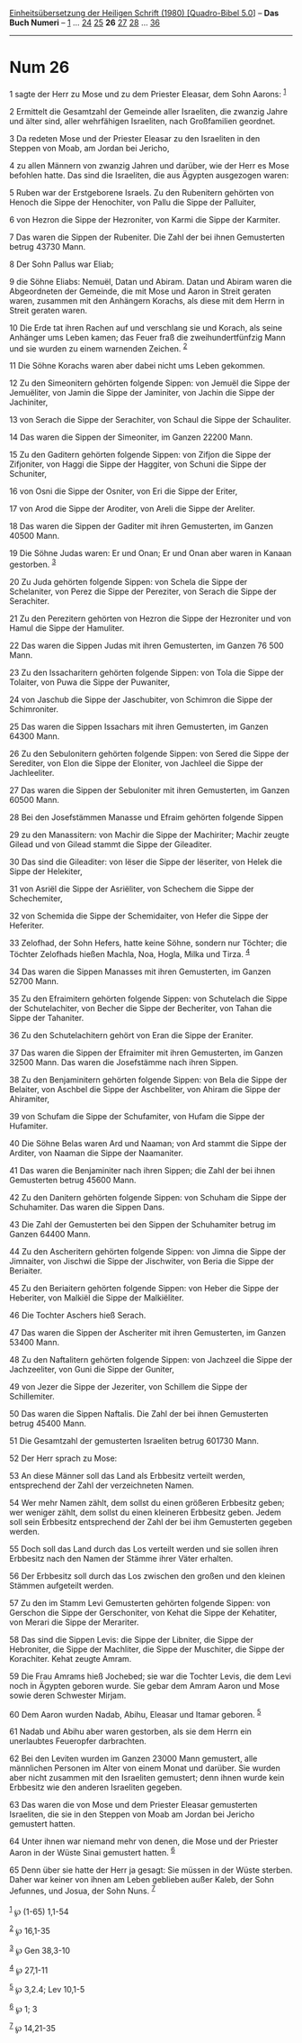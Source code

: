 :PROPERTIES:
:ID:       4e4bd31a-645a-4240-b1a0-0b2a498fff04
:END:
<<navbar>>
[[../index.html][Einheitsübersetzung der Heiligen Schrift (1980)
[Quadro-Bibel 5.0]]] -- *Das Buch Numeri* -- [[file:Num_1.html][1]] ...
[[file:Num_24.html][24]] [[file:Num_25.html][25]] *26*
[[file:Num_27.html][27]] [[file:Num_28.html][28]] ...
[[file:Num_36.html][36]]

--------------

* Num 26
  :PROPERTIES:
  :CUSTOM_ID: num-26
  :END:

<<verses>>

<<v1>>
1 sagte der Herr zu Mose und zu dem Priester Eleasar, dem Sohn Aarons:
^{[[#fn1][1]]}

<<v2>>
2 Ermittelt die Gesamtzahl der Gemeinde aller Israeliten, die zwanzig
Jahre und älter sind, aller wehrfähigen Israeliten, nach Großfamilien
geordnet.

<<v3>>
3 Da redeten Mose und der Priester Eleasar zu den Israeliten in den
Steppen von Moab, am Jordan bei Jericho,

<<v4>>
4 zu allen Männern von zwanzig Jahren und darüber, wie der Herr es Mose
befohlen hatte. Das sind die Israeliten, die aus Ägypten ausgezogen
waren:

<<v5>>
5 Ruben war der Erstgeborene Israels. Zu den Rubenitern gehörten von
Henoch die Sippe der Henochiter, von Pallu die Sippe der Palluiter,

<<v6>>
6 von Hezron die Sippe der Hezroniter, von Karmi die Sippe der Karmiter.

<<v7>>
7 Das waren die Sippen der Rubeniter. Die Zahl der bei ihnen Gemusterten
betrug 43730 Mann.

<<v8>>
8 Der Sohn Pallus war Eliab;

<<v9>>
9 die Söhne Eliabs: Nemuël, Datan und Abiram. Datan und Abiram waren die
Abgeordneten der Gemeinde, die mit Mose und Aaron in Streit geraten
waren, zusammen mit den Anhängern Korachs, als diese mit dem Herrn in
Streit geraten waren.

<<v10>>
10 Die Erde tat ihren Rachen auf und verschlang sie und Korach, als
seine Anhänger ums Leben kamen; das Feuer fraß die zweihundertfünfzig
Mann und sie wurden zu einem warnenden Zeichen. ^{[[#fn2][2]]}

<<v11>>
11 Die Söhne Korachs waren aber dabei nicht ums Leben gekommen.

<<v12>>
12 Zu den Simeonitern gehörten folgende Sippen: von Jemuël die Sippe der
Jemuëliter, von Jamin die Sippe der Jaminiter, von Jachin die Sippe der
Jachiniter,

<<v13>>
13 von Serach die Sippe der Serachiter, von Schaul die Sippe der
Schauliter.

<<v14>>
14 Das waren die Sippen der Simeoniter, im Ganzen 22200 Mann.

<<v15>>
15 Zu den Gaditern gehörten folgende Sippen: von Zifjon die Sippe der
Zifjoniter, von Haggi die Sippe der Haggiter, von Schuni die Sippe der
Schuniter,

<<v16>>
16 von Osni die Sippe der Osniter, von Eri die Sippe der Eriter,

<<v17>>
17 von Arod die Sippe der Aroditer, von Areli die Sippe der Areliter.

<<v18>>
18 Das waren die Sippen der Gaditer mit ihren Gemusterten, im Ganzen
40500 Mann.

<<v19>>
19 Die Söhne Judas waren: Er und Onan; Er und Onan aber waren in Kanaan
gestorben. ^{[[#fn3][3]]}

<<v20>>
20 Zu Juda gehörten folgende Sippen: von Schela die Sippe der
Schelaniter, von Perez die Sippe der Pereziter, von Serach die Sippe der
Serachiter.

<<v21>>
21 Zu den Perezitern gehörten von Hezron die Sippe der Hezroniter und
von Hamul die Sippe der Hamuliter.

<<v22>>
22 Das waren die Sippen Judas mit ihren Gemusterten, im Ganzen 76 500
Mann.

<<v23>>
23 Zu den Issacharitern gehörten folgende Sippen: von Tola die Sippe der
Tolaiter, von Puwa die Sippe der Puwaniter,

<<v24>>
24 von Jaschub die Sippe der Jaschubiter, von Schimron die Sippe der
Schimroniter.

<<v25>>
25 Das waren die Sippen Issachars mit ihren Gemusterten, im Ganzen 64300
Mann.

<<v26>>
26 Zu den Sebulonitern gehörten folgende Sippen: von Sered die Sippe der
Serediter, von Elon die Sippe der Eloniter, von Jachleel die Sippe der
Jachleeliter.

<<v27>>
27 Das waren die Sippen der Sebuloniter mit ihren Gemusterten, im Ganzen
60500 Mann.

<<v28>>
28 Bei den Josefstämmen Manasse und Efraim gehörten folgende Sippen

<<v29>>
29 zu den Manassitern: von Machir die Sippe der Machiriter; Machir
zeugte Gilead und von Gilead stammt die Sippe der Gileaditer.

<<v30>>
30 Das sind die Gileaditer: von Iëser die Sippe der Iëseriter, von Helek
die Sippe der Helekiter,

<<v31>>
31 von Asriël die Sippe der Asriëliter, von Schechem die Sippe der
Schechemiter,

<<v32>>
32 von Schemida die Sippe der Schemidaiter, von Hefer die Sippe der
Heferiter.

<<v33>>
33 Zelofhad, der Sohn Hefers, hatte keine Söhne, sondern nur Töchter;
die Töchter Zelofhads hießen Machla, Noa, Hogla, Milka und Tirza.
^{[[#fn4][4]]}

<<v34>>
34 Das waren die Sippen Manasses mit ihren Gemusterten, im Ganzen 52700
Mann.

<<v35>>
35 Zu den Efraimitern gehörten folgende Sippen: von Schutelach die Sippe
der Schutelachiter, von Becher die Sippe der Becheriter, von Tahan die
Sippe der Tahaniter.

<<v36>>
36 Zu den Schutelachitern gehört von Eran die Sippe der Eraniter.

<<v37>>
37 Das waren die Sippen der Efraimiter mit ihren Gemusterten, im Ganzen
32500 Mann. Das waren die Josefstämme nach ihren Sippen.

<<v38>>
38 Zu den Benjaminitern gehörten folgende Sippen: von Bela die Sippe der
Belaiter, von Aschbel die Sippe der Aschbeliter, von Ahiram die Sippe
der Ahiramiter,

<<v39>>
39 von Schufam die Sippe der Schufamiter, von Hufam die Sippe der
Hufamiter.

<<v40>>
40 Die Söhne Belas waren Ard und Naaman; von Ard stammt die Sippe der
Arditer, von Naaman die Sippe der Naamaniter.

<<v41>>
41 Das waren die Benjaminiter nach ihren Sippen; die Zahl der bei ihnen
Gemusterten betrug 45600 Mann.

<<v42>>
42 Zu den Danitern gehörten folgende Sippen: von Schuham die Sippe der
Schuhamiter. Das waren die Sippen Dans.

<<v43>>
43 Die Zahl der Gemusterten bei den Sippen der Schuhamiter betrug im
Ganzen 64400 Mann.

<<v44>>
44 Zu den Ascheritern gehörten folgende Sippen: von Jimna die Sippe der
Jimnaiter, von Jischwi die Sippe der Jischwiter, von Beria die Sippe der
Beriaiter.

<<v45>>
45 Zu den Beriaitern gehörten folgende Sippen: von Heber die Sippe der
Heberiter, von Malkiël die Sippe der Malkiëliter.

<<v46>>
46 Die Tochter Aschers hieß Serach.

<<v47>>
47 Das waren die Sippen der Ascheriter mit ihren Gemusterten, im Ganzen
53400 Mann.

<<v48>>
48 Zu den Naftalitern gehörten folgende Sippen: von Jachzeel die Sippe
der Jachzeeliter, von Guni die Sippe der Guniter,

<<v49>>
49 von Jezer die Sippe der Jezeriter, von Schillem die Sippe der
Schillemiter.

<<v50>>
50 Das waren die Sippen Naftalis. Die Zahl der bei ihnen Gemusterten
betrug 45400 Mann.

<<v51>>
51 Die Gesamtzahl der gemusterten Israeliten betrug 601730 Mann.

<<v52>>
52 Der Herr sprach zu Mose:

<<v53>>
53 An diese Männer soll das Land als Erbbesitz verteilt werden,
entsprechend der Zahl der verzeichneten Namen.

<<v54>>
54 Wer mehr Namen zählt, dem sollst du einen größeren Erbbesitz geben;
wer weniger zählt, dem sollst du einen kleineren Erbbesitz geben. Jedem
soll sein Erbbesitz entsprechend der Zahl der bei ihm Gemusterten
gegeben werden.

<<v55>>
55 Doch soll das Land durch das Los verteilt werden und sie sollen ihren
Erbbesitz nach den Namen der Stämme ihrer Väter erhalten.

<<v56>>
56 Der Erbbesitz soll durch das Los zwischen den großen und den kleinen
Stämmen aufgeteilt werden.

<<v57>>
57 Zu den im Stamm Levi Gemusterten gehörten folgende Sippen: von
Gerschon die Sippe der Gerschoniter, von Kehat die Sippe der Kehatiter,
von Merari die Sippe der Merariter.

<<v58>>
58 Das sind die Sippen Levis: die Sippe der Libniter, die Sippe der
Hebroniter, die Sippe der Machliter, die Sippe der Muschiter, die Sippe
der Korachiter. Kehat zeugte Amram.

<<v59>>
59 Die Frau Amrams hieß Jochebed; sie war die Tochter Levis, die dem
Levi noch in Ägypten geboren wurde. Sie gebar dem Amram Aaron und Mose
sowie deren Schwester Mirjam.

<<v60>>
60 Dem Aaron wurden Nadab, Abihu, Eleasar und Itamar geboren.
^{[[#fn5][5]]}

<<v61>>
61 Nadab und Abihu aber waren gestorben, als sie dem Herrn ein
unerlaubtes Feueropfer darbrachten.

<<v62>>
62 Bei den Leviten wurden im Ganzen 23000 Mann gemustert, alle
männlichen Personen im Alter von einem Monat und darüber. Sie wurden
aber nicht zusammen mit den Israeliten gemustert; denn ihnen wurde kein
Erbbesitz wie den anderen Israeliten gegeben.

<<v63>>
63 Das waren die von Mose und dem Priester Eleasar gemusterten
Israeliten, die sie in den Steppen von Moab am Jordan bei Jericho
gemustert hatten.

<<v64>>
64 Unter ihnen war niemand mehr von denen, die Mose und der Priester
Aaron in der Wüste Sinai gemustert hatten. ^{[[#fn6][6]]}

<<v65>>
65 Denn über sie hatte der Herr ja gesagt: Sie müssen in der Wüste
sterben. Daher war keiner von ihnen am Leben geblieben außer Kaleb, der
Sohn Jefunnes, und Josua, der Sohn Nuns. ^{[[#fn7][7]]}\\
\\

^{[[#fnm1][1]]} ℘ (1-65) 1,1-54

^{[[#fnm2][2]]} ℘ 16,1-35

^{[[#fnm3][3]]} ℘ Gen 38,3-10

^{[[#fnm4][4]]} ℘ 27,1-11

^{[[#fnm5][5]]} ℘ 3,2.4; Lev 10,1-5

^{[[#fnm6][6]]} ℘ 1; 3

^{[[#fnm7][7]]} ℘ 14,21-35
